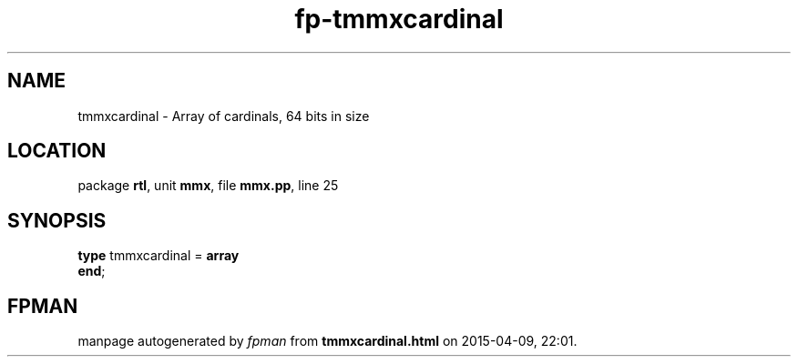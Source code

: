 .\" file autogenerated by fpman
.TH "fp-tmmxcardinal" 3 "2014-03-14" "fpman" "Free Pascal Programmer's Manual"
.SH NAME
tmmxcardinal - Array of cardinals, 64 bits in size
.SH LOCATION
package \fBrtl\fR, unit \fBmmx\fR, file \fBmmx.pp\fR, line 25
.SH SYNOPSIS
\fBtype\fR tmmxcardinal = \fBarray\fR
.br
\fBend\fR;
.SH FPMAN
manpage autogenerated by \fIfpman\fR from \fBtmmxcardinal.html\fR on 2015-04-09, 22:01.

